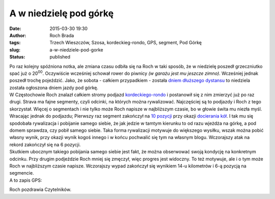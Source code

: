 A w niedzielę pod górkę
#######################
:date: 2015-03-30 19:30
:author: Roch Brada
:tags: Trzech Wieszczów, Szosa, kordeckieg-rondo, GPS, segment, Pod Górkę
:slug: a-w-niedziele-pod-gorke
:status: published

| Po raz kolejny spóźniona notka, ale zmiana czasu odbiła się na Roch w taki sposób, że w niedzielę poszedł grzeczniutko spać już o 20\ :sup:`00`. Oczywiście wcześniej schował rower do piwnicy *(w garażu jest mu jeszcze zimno)*. Wcześniej jednak poszedł trochę pojeździć. Jako, że sobota - całkiem przypadkiem - została `dniem dłuższego dystansu <https://www.strava.com/activities/275199652>`__ to niedziela została ogłoszona dniem jazdy pod górkę.
| W Częstochowie Roch znalazł całkiem stromy podjazd `kordeckiego-rondo <https://www.strava.com/segments/3792150>`__ i postanowił się z nim zmierzyć już po raz drugi. Strava ma fajne segmenty, czyli odcinki, na których można rywalizować. Najczęściej są to podjazdy i Roch z tego skorzystał. Więcej o segmentach i nie tylko może Roch napisze w najbliższym czasie, bo w głowie świta mu niezła myśl.
| Wracając jednak do podjazdu; Pierwszy raz segment zakończył na `10 pozycji <https://www.strava.com/activities/269552568/segments/6313467220>`__ przy okazji `docierania kół <http://gusioo.blogspot.com/2015/03/po-awarii-ani-sladu.html>`__. I tak mu się spodobała rywalizacja i pobijanie samego siebie, że jak jedzie w tamtym kierunku to od razu wjeżdża na górkę, a pod domem sprawdza, czy pobił samego siebie. Taka forma rywalizacji motywuje do większego wysiłku, wszak można pobić własny wynik, przy okazji wynik kogoś innego i w końcu pochwalić się tym na własnym blogu. Wczorajszy atak na rekord zakończył się na 6 pozycji.
| Skutkiem ubocznym takiego pobijania samego siebie jest fakt, że można obserwować swoją kondycję na konkretnym odcinku. Przy drugim podjeździe Roch mniej się zmęczył, więc progres jest widoczny. To też motywuje, ale i o tym może Roch w najbliższym czasie napisze. Wczorajszy wypad zakończył się wynikiem 14-u kilometrów i 6-ą pozycją na segmencie.
| A to zapis GPS:

.. raw:: html

   <div style="text-align: center;">

.. raw:: html

   <iframe allowtransparency="true" frameborder="0" height="405" scrolling="no" src="https://www.strava.com/activities/275802737/embed/9bc519b4c3e405ea3af2a5fe9e29a53d87f2fff3" width="590">

.. raw:: html

   </iframe>

.. raw:: html

   </div>

Roch pozdrawia Czytelników.

.. raw:: html

   </p>
